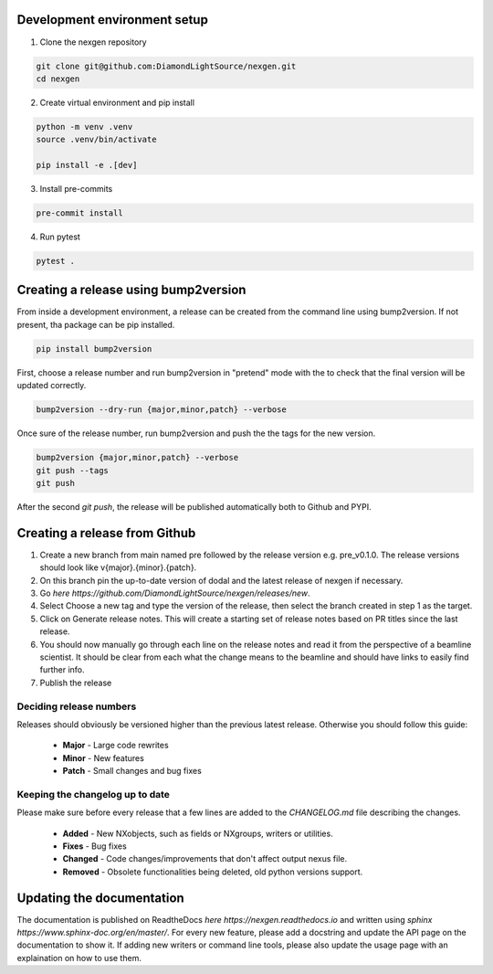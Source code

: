 Development environment setup
=============================

1. Clone the nexgen repository

.. code-block:: console
    
    git clone git@github.com:DiamondLightSource/nexgen.git
    cd nexgen


2. Create virtual environment and pip install

.. code-block:: console
    
    python -m venv .venv
    source .venv/bin/activate

    pip install -e .[dev]


3. Install pre-commits
   
.. code-block:: console

    pre-commit install


4. Run pytest
   
.. code-block:: console

    pytest .



Creating a release using bump2version
=====================================

From inside a development environment, a release can be created from the command line using bump2version. If not present, tha package can be pip installed.

.. code-block:: console
    
    pip install bump2version


First, choose a release number and run bump2version in "pretend" mode with the to check that the final version will be updated correctly.

.. code-block:: console
    
    bump2version --dry-run {major,minor,patch} --verbose


Once sure of the release number, run bump2version and push the the tags for the new version.


.. code-block:: console
    
    bump2version {major,minor,patch} --verbose
    git push --tags
    git push


After the second `git push`, the release will be published automatically both to Github and PYPI.


Creating a release from Github
==============================

1. Create a new branch from main named pre followed by the release version e.g. pre_v0.1.0. The release versions should look like v{major}.{minor}.{patch}.
2. On this branch pin the up-to-date version of dodal and the latest release of nexgen if necessary.
3. Go `here https://github.com/DiamondLightSource/nexgen/releases/new`.
4. Select Choose a new tag and type the version of the release, then select the branch created in step 1 as the target.
5. Click on Generate release notes. This will create a starting set of release notes based on PR titles since the last release.
6. You should now manually go through each line on the release notes and read it from the perspective of a beamline scientist. It should be clear from each what the change means to the beamline and should have links to easily find further info.
7. Publish the release



Deciding release numbers
------------------------

Releases should obviously be versioned higher than the previous latest release. Otherwise you should follow this guide:
    
    * **Major** - Large code rewrites
    * **Minor** - New features
    * **Patch** - Small changes and bug fixes
  

Keeping the changelog up to date
--------------------------------

Please make sure before every release that a few lines are added to the `CHANGELOG.md` file describing the changes.
    
    * **Added** - New NXobjects, such as fields or NXgroups, writers or utilities.
    * **Fixes** - Bug fixes
    * **Changed** - Code changes/improvements that don't affect output nexus file.
    * **Removed** - Obsolete functionalities being deleted, old python versions support. 


Updating the documentation
==========================

The documentation is published on ReadtheDocs `here https://nexgen.readthedocs.io` and written using `sphinx https://www.sphinx-doc.org/en/master/`.
For every new feature, please add a docstring and update the API page on the documentation to show it.
If adding new writers or command line tools, please also update the usage page with an explaination on how to use them.
